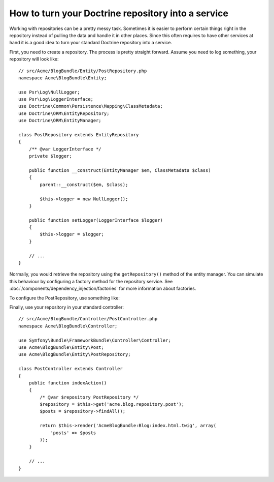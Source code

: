 .. index::
   single: Doctrine; Service

How to turn your Doctrine repository into a service
===================================================

Working with repositories can be a pretty messy task. Sometimes it is easier to
perform certain things right in the repository instead of pulling
the data and handle it in other places.
Since this often requires to have other services at hand it is a good
idea to turn your standard Doctrine repository into a service.

First, you need to create a repository. The process is pretty straight forward.
Assume you need to log something, your repository will look like::

    // src/Acme/BlogBundle/Entity/PostRepository.php
    namespace Acme\BlogBundle\Entity;
	
    use Psr\Log\NullLogger;
    use Psr\Log\LoggerInterface;
    use Doctrine\Common\Persistence\Mapping\ClassMetadata;
    use Doctrine\ORM\EntityRepository;
    use Doctrine\ORM\EntityManager;
	
    class PostRepository extends EntityRepository
    {
        /** @var LoggerInterface */
        private $logger;
	
        public function __construct(EntityManager $em, ClassMetadata $class)
        {
            parent::__construct($em, $class);
	
            $this->logger = new NullLogger();
        }
	
        public function setLogger(LoggerInterface $logger)
        {
            $this->logger = $logger;
        }
        
        // ...
    }
	 
Normally, you would retrieve the repository using the ``getRepository()`` method of the
entity manager. You can simulate this behaviour by configuring a factory method for the
repository service. See :doc:`/components/dependency_injection/factories` for more
information about factories.

To configure the PostRepository, use something like:

.. configuration-block::

    .. code-block:: yaml
    
   	    # src/Acme/BlogBundle/Resources/config/config.yml
        services:
        acme.blog.repository.event:
            class: Acme\BlogBundle\Entity\PostRepository
            factory_service: doctrine.orm.entity_manager
            factory_method: getRepository
            arguments: ['Acme\BlogBundle\Entity\Blog']
            calls:
                - [setLogger, ["@logger"]]

    .. code-block:: xml
        <!-- src/Acme/BlogBundle/Resources/config/config.xml -->
        <container xmlns="http://symfony.com/schema/dic/services"
                xmlns:xsi="http://www.w3.org/2001/XMLSchema-instance"
                xsi:schemaLocation="http://symfony.com/schema/dic/services/services-1.0.xsd">
            <services>
                <service id="acme.blog.repository.post"
                    class="Acme\BlogBundle\Entity\PostRepository"
                    factory-service="doctrine.orm.entity_manager"
                    factory-method="getRepository">
                    <argument>Acme\BlogBundle\Entity\Blog</argument>
                    
                    <call method="setLogger">
                        <argument type="service" id="logger" />
                    </call>
                </service>
            </services>
        </container>
	
    .. code-block:: php
    
    	// src/Acme/BlogBundle/Resources/config/config.php
        use Symfony\Component\DependencyInjection\Definition;
        use Symfony\Component\DependencyInjection\Reference;

        $definition = new Definition('Acme\BlogBundle\Entity\PostRepository', array(
            'Acme\BlogBundle\Entity\Blog',
        ));
        $definition->setFactoryService('doctrine.orm.entity_manager');
        $definition->setFactoryMethod('getRepository');
        $definition->addMethodCall('setLogger', array(new Reference('logger')));

        $container->setDefinition('acme.blog.repository.event', $definition);
    	
    
Finally, use your repository in your standard controller::

    // src/Acme/BlogBundle/Controller/PostController.php
    namespace Acme\BlogBundle\Controller;
	
    use Symfony\Bundle\FrameworkBundle\Controller\Controller;
    use Acme\BlogBundle\Entity\Post;
    use Acme\BlogBundle\Entity\PostRepository;
	
    class PostController extends Controller
    {
        public function indexAction()
        {
            /* @var $repository PostRepository */
            $repository = $this->get('acme.blog.repository.post');
            $posts = $repository->findAll();
	
            return $this->render('AcmeBlogBundle:Blog:index.html.twig', array(
                'posts' => $posts
            ));
        }
	    
        // ...
    }
